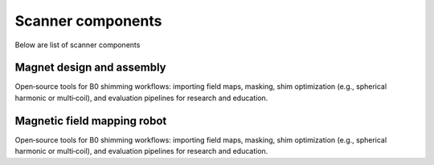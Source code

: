 Scanner components
==================

Below are list of scanner components

Magnet design and assembly
--------------------------
Open‑source tools for B0 shimming workflows: importing field maps, masking,
shim optimization (e.g., spherical harmonic or multi‑coil), and evaluation
pipelines for research and education.


Magnetic field mapping robot
----------------------------
Open‑source tools for B0 shimming workflows: importing field maps, masking,
shim optimization (e.g., spherical harmonic or multi‑coil), and evaluation
pipelines for research and education.